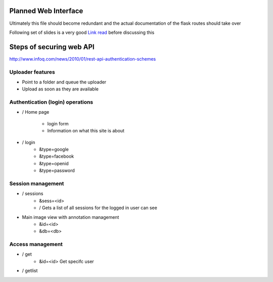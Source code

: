 
Planned Web Interface
=====================

Ultimately this file should become redundant  and the actual documentation of the flask routes should take over

Following set of slides is a very good `Link read <http://lanyrd.com/2012/europython/srzpf/>`_  before discussing this


Steps of securing web API
=========================
http://www.infoq.com/news/2010/01/rest-api-authentication-schemes

Uploader features
-----------------

- Point to a folder and queue the uploader
- Upload as soon as they are available



Authentication (login) operations
---------------------------------

- / Home page

   - login form
   - Information on what this site is about

- / login
   - &type=google
   - &type=facebook
   - &type=openid
   - &type=password


Session management
------------------

- / sessions
   - &sess=<id>
   - /  Gets a list of all sessions  for the logged in user can see

- Main image view with annotation management
   - &id=<id>
   - &db=<db>

Access management
-----------------

- / get
   - &id=<id> Get specifc user

- / getlist


